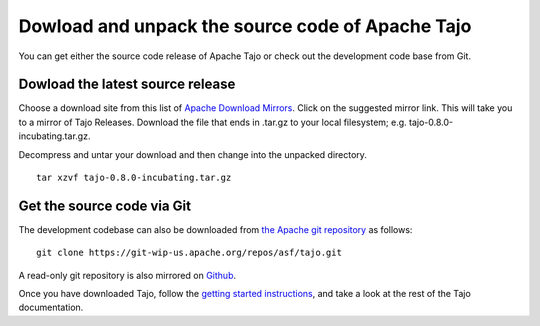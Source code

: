 ****************************************************
Dowload and unpack the source code of Apache Tajo
****************************************************

You can get either the source code release of Apache Tajo or check out the development code base from Git.

================================================
Dowload the latest source release
================================================

Choose a download site from this list of `Apache Download Mirrors <http://www.apache.org/dyn/closer.cgi/incubator/tajo>`_.
Click on the suggested mirror link. This will take you to a mirror of Tajo Releases. 
Download the file that ends in .tar.gz to your local filesystem; e.g. tajo-0.8.0-incubating.tar.gz. 

Decompress and untar your download and then change into the unpacked directory. ::

  tar xzvf tajo-0.8.0-incubating.tar.gz

================================================
Get the source code via Git
================================================

The development codebase can also be downloaded from `the Apache git repository <https://git-wip-us.apache.org/repos/asf/tajo.git>`_ as follows: ::

  git clone https://git-wip-us.apache.org/repos/asf/tajo.git

A read-only git repository is also mirrored on `Github <https://github.com/apache/tajo>`_.

Once you have downloaded Tajo, follow the `getting started instructions <http://tajo.apache.org/tajo-0.8.0-doc.html#GettingStarted>`_, and take a look at the rest of the Tajo documentation.



